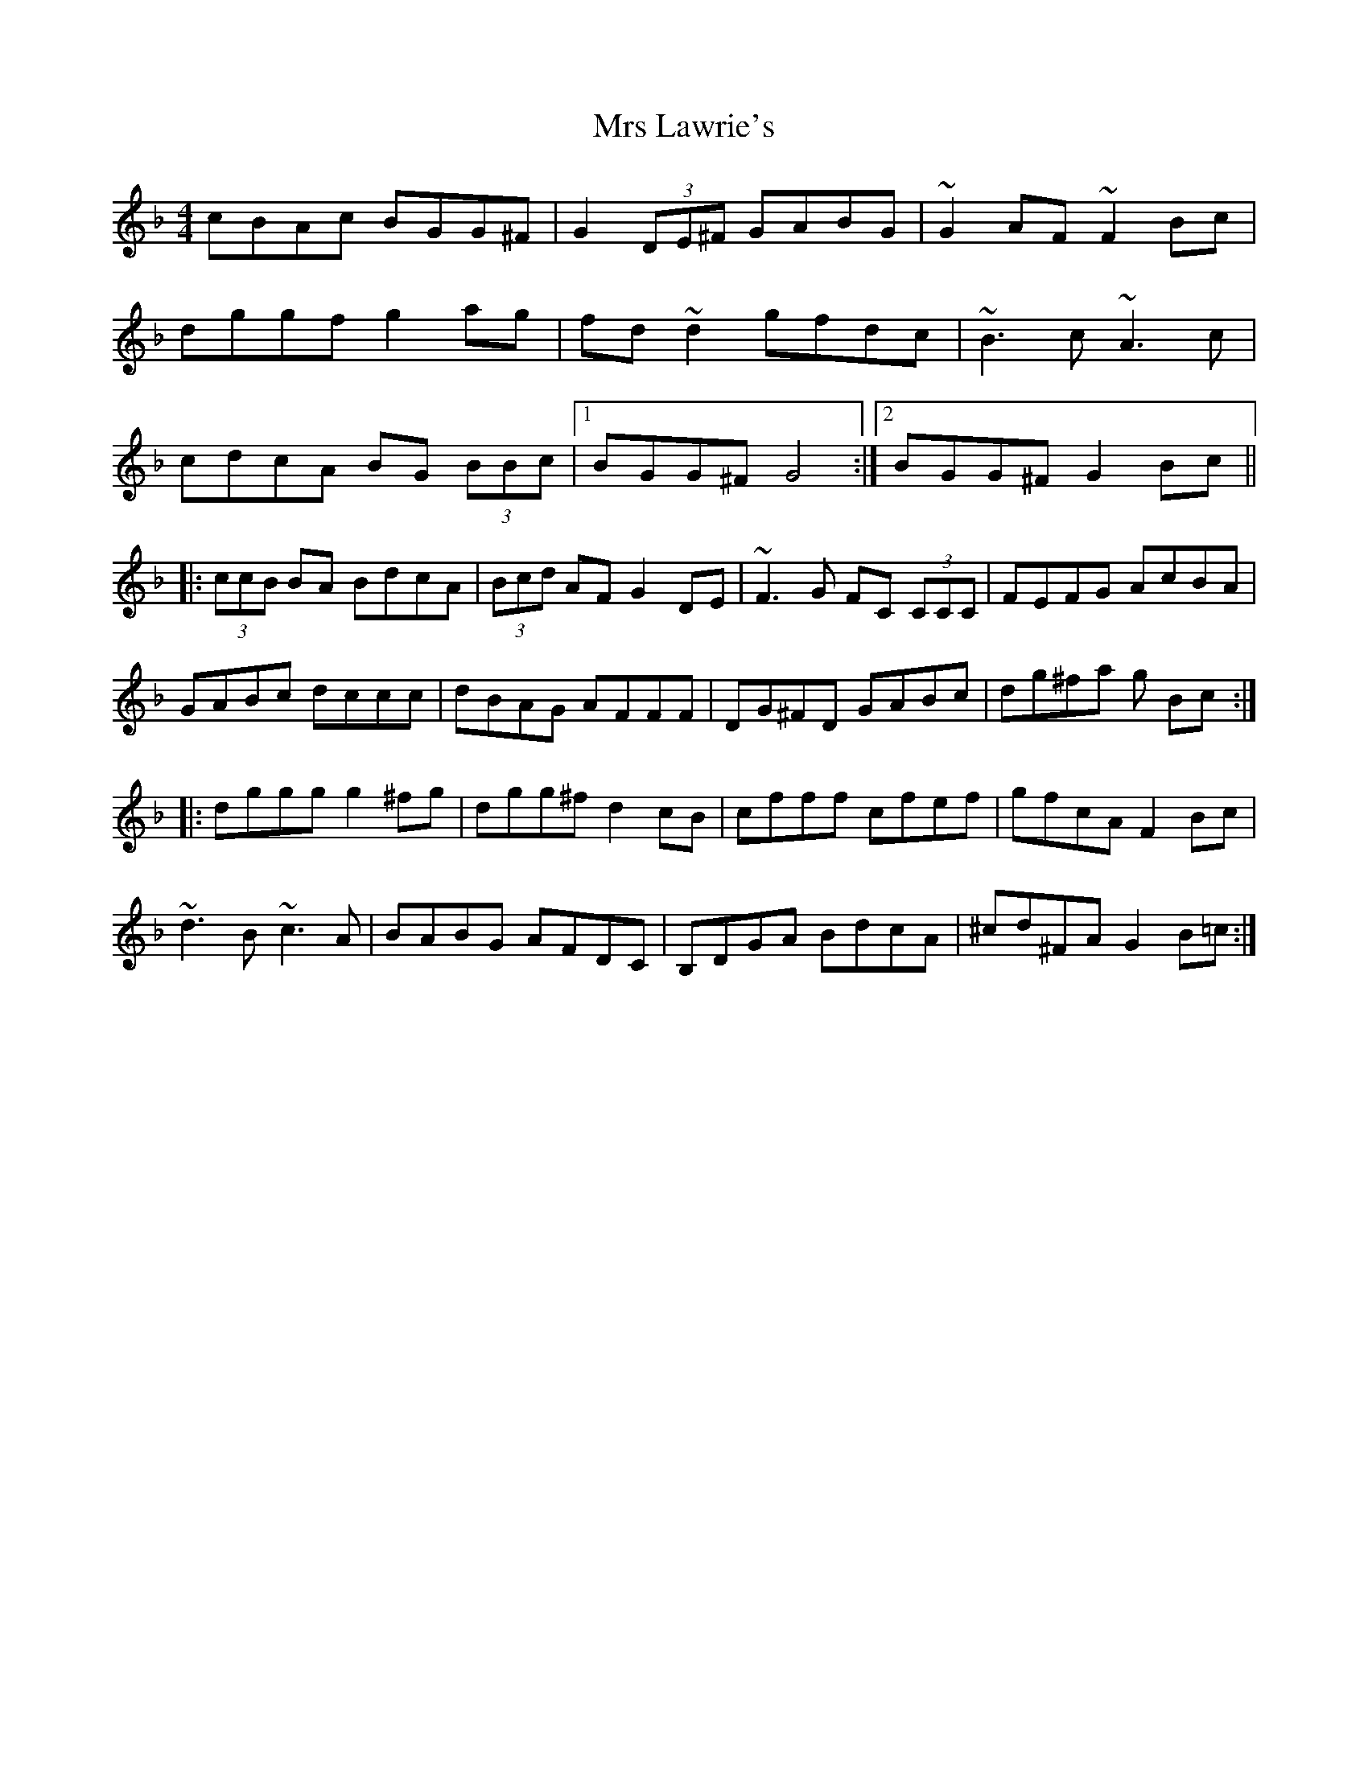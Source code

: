 X: 28154
T: Mrs Lawrie's
R: reel
M: 4/4
K: Gdorian
cBAc BGG^F|G2 (3DE^F GABG|~G2 AF ~F2 Bc|
dggf g2 ag|fd ~d2 gfdc|~B3c ~A3c|
cdcA BG (3BBc|1 BGG^F G4:|2 BGG^F G2 Bc||
|:(3ccB BA BdcA|(3Bcd AF G2 DE|~F3G FC (3CCC|FEFG AcBA|
GABc dccc|dBAG AFFF|DG^FD GABc|dg^fa g Bc:|
|:dggg g2 ^fg|dgg^f d2 cB|cfff cfef|gfcA F2 Bc|
~d3B ~c3A|BABG AFDC|B,DGA BdcA|^cd^FA G2 B=c:|

